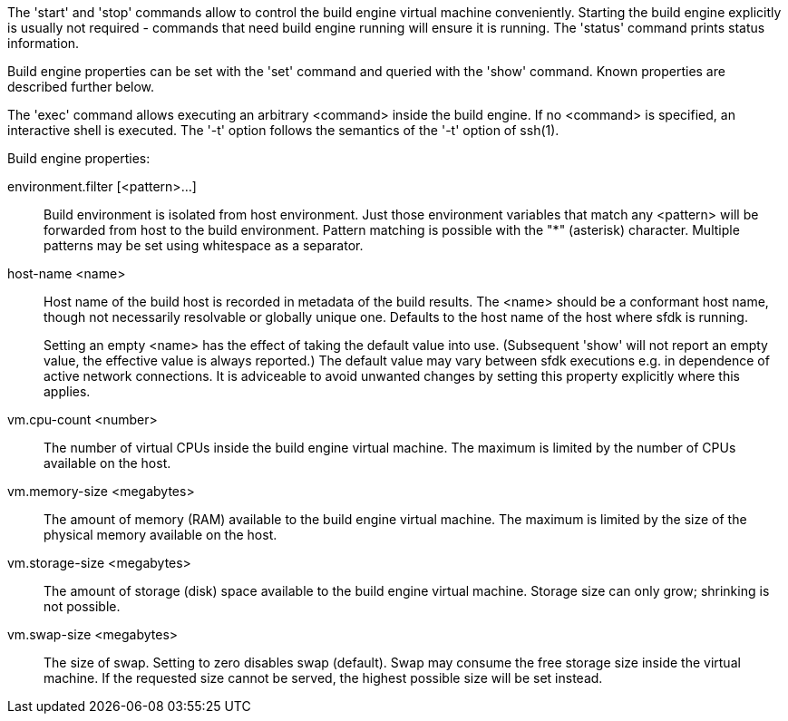 The 'start' and 'stop' commands allow to control the build engine virtual machine conveniently. Starting the build engine explicitly is usually not required - commands that need build engine running will ensure it is running. The 'status' command prints status information.

Build engine properties can be set with the 'set' command and queried with the 'show' command. Known properties are described further below.

The 'exec' command allows executing an arbitrary <command> inside the build engine. If no <command> is specified, an interactive shell is executed. The '-t' option follows the semantics of the '-t' option of ssh(1).


Build engine properties:

environment.filter [<pattern>...]::
+
--
Build environment is isolated from host environment. Just those environment variables that match any <pattern> will be forwarded from host to the build environment. Pattern matching is possible with the "*" (asterisk) character. Multiple patterns may be set using whitespace as a separator.
--

host-name <name>::
+
--
Host name of the build host is recorded in metadata of the build results. The <name> should be a conformant host name, though not necessarily resolvable or globally unique one. Defaults to the host name of the host where sfdk is running.

Setting an empty <name> has the effect of taking the default value into use. (Subsequent 'show' will not report an empty value, the effective value is always reported.) The default value may vary between sfdk executions e.g. in dependence of active network connections. It is adviceable to avoid unwanted changes by setting this property explicitly where this applies.
--

vm.cpu-count <number>::
+
--
The number of virtual CPUs inside the build engine virtual machine. The maximum is limited by the number of CPUs available on the host.
--

vm.memory-size <megabytes>::
+
--
The amount of memory (RAM) available to the build engine virtual machine. The maximum is limited by the size of the physical memory available on the host.
--

vm.storage-size <megabytes>::
+
--
The amount of storage (disk) space available to the build engine virtual machine. Storage size can only grow; shrinking is not possible.
--

vm.swap-size <megabytes>::
+
--
The size of swap. Setting to zero disables swap (default). Swap may consume the free storage size inside the virtual machine. If the requested size cannot be served, the highest possible size will be set instead.
--
